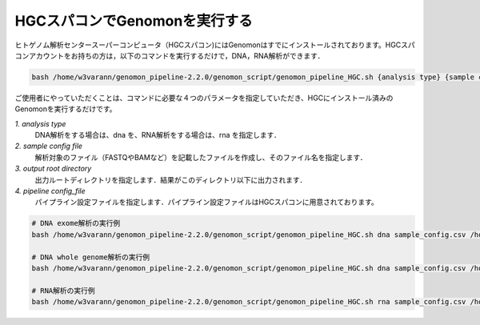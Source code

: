 HGCスパコンでGenomonを実行する
==============================

ヒトゲノム解析センタースーパーコンピュータ（HGCスパコン)にはGenomonはすでにインストールされております。HGCスパコンアカウントをお持ちの方は，以下のコマンドを実行するだけで，DNA，RNA解析ができます．

.. code-block:: bash

  bash /home/w3varann/genomon_pipeline-2.2.0/genomon_script/genomon_pipeline_HGC.sh {analysis type} {sample config file} {output root directory} {pipeline config_file}

ご使用者にやっていただくことは、コマンドに必要な４つのパラメータを指定していただき、HGCにインストール済みのGenomonを実行するだけです。

`1. analysis type`
    DNA解析をする場合は、dna を、RNA解析をする場合は、rna を指定します．
`2. sample config file`
    解析対象のファイル（FASTQやBAMなど）を記載したファイルを作成し、そのファイル名を指定します．
`3. output root directory`
    出力ルートディレクトリを指定します．結果がこのディレクトリ以下に出力されます．
`4. pipeline config_file`
    パイプライン設定ファイルを指定します．パイプライン設定ファイルはHGCスパコンに用意されております。

.. code-block:: bash

  # DNA exome解析の実行例
  bash /home/w3varann/genomon_pipeline-2.2.0/genomon_script/genomon_pipeline_HGC.sh dna sample_config.csv /home/genomon/sample_DNA_exome_ACC /home/w3varann/genomon_pipeline-2.2.0/genomon_conf/dna_exome_genomon.cfg

  # DNA whole genome解析の実行例
  bash /home/w3varann/genomon_pipeline-2.2.0/genomon_script/genomon_pipeline_HGC.sh dna sample_config.csv /home/genomon/sample_DNA_WGS_ACC /home/w3varann/genomon_pipeline-2.2.0/genomon_conf/dna_wgs_genomon.cfg

  # RNA解析の実行例
  bash /home/w3varann/genomon_pipeline-2.2.0/genomon_script/genomon_pipeline_HGC.sh rna sample_config.csv /home/genomon/sample_RNA_ACC rna_genomon.cfg

